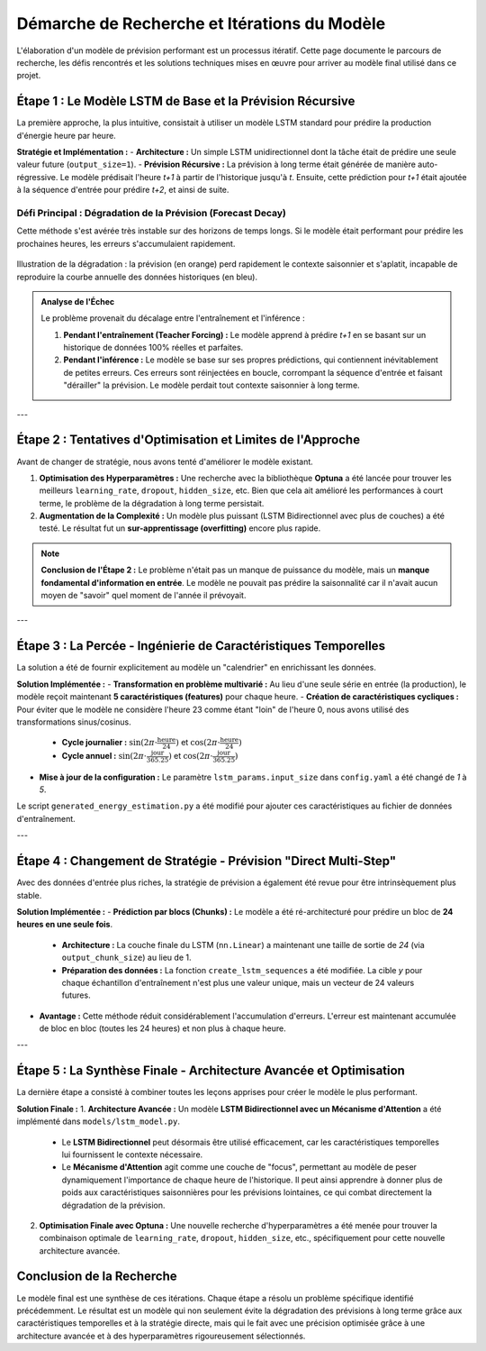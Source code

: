 .. _recherche:

============================================
Démarche de Recherche et Itérations du Modèle
============================================

L'élaboration d'un modèle de prévision performant est un processus itératif. Cette page documente le parcours de recherche, les défis rencontrés et les solutions techniques mises en œuvre pour arriver au modèle final utilisé dans ce projet.


Étape 1 : Le Modèle LSTM de Base et la Prévision Récursive
-----------------------------------------------------------
La première approche, la plus intuitive, consistait à utiliser un modèle LSTM standard pour prédire la production d'énergie heure par heure.

**Stratégie et Implémentation :**
- **Architecture :** Un simple LSTM unidirectionnel dont la tâche était de prédire une seule valeur future (``output_size=1``).
- **Prévision Récursive :** La prévision à long terme était générée de manière auto-régressive. Le modèle prédisait l'heure `t+1` à partir de l'historique jusqu'à `t`. Ensuite, cette prédiction pour `t+1` était ajoutée à la séquence d'entrée pour prédire `t+2`, et ainsi de suite.

**Défi Principal : Dégradation de la Prévision (Forecast Decay)**
^^^^^^^^^^^^^^^^^^^^^^^^^^^^^^^^^^^^^^^^^^^^^^^^^^^^^^^^^^^^^^^^^^^^^
Cette méthode s'est avérée très instable sur des horizons de temps longs. Si le modèle était performant pour prédire les prochaines heures, les erreurs s'accumulaient rapidement.

.. figure:: /Images/prediction.png
   :width: 80%
   :align: center
   :alt: Dégradation de la prévision sur un an avec le modèle récursif.

   Illustration de la dégradation : la prévision (en orange) perd rapidement le contexte saisonnier et s'aplatit, incapable de reproduire la courbe annuelle des données historiques (en bleu).

.. admonition:: Analyse de l'Échec

   Le problème provenait du décalage entre l'entraînement et l'inférence :

   1.  **Pendant l'entraînement (Teacher Forcing) :** Le modèle apprend à prédire `t+1` en se basant sur un historique de données 100% réelles et parfaites.
   2.  **Pendant l'inférence :** Le modèle se base sur ses propres prédictions, qui contiennent inévitablement de petites erreurs. Ces erreurs sont réinjectées en boucle, corrompant la séquence d'entrée et faisant "dérailler" la prévision. Le modèle perdait tout contexte saisonnier à long terme.

---

Étape 2 : Tentatives d'Optimisation et Limites de l'Approche
-----------------------------------------------------------------
Avant de changer de stratégie, nous avons tenté d'améliorer le modèle existant.

1.  **Optimisation des Hyperparamètres :** Une recherche avec la bibliothèque **Optuna** a été lancée pour trouver les meilleurs ``learning_rate``, ``dropout``, ``hidden_size``, etc. Bien que cela ait amélioré les performances à court terme, le problème de la dégradation à long terme persistait.
2.  **Augmentation de la Complexité :** Un modèle plus puissant (LSTM Bidirectionnel avec plus de couches) a été testé. Le résultat fut un **sur-apprentissage (overfitting)** encore plus rapide.

.. note::
   **Conclusion de l'Étape 2 :** Le problème n'était pas un manque de puissance du modèle, mais un **manque fondamental d'information en entrée**. Le modèle ne pouvait pas prédire la saisonnalité car il n'avait aucun moyen de "savoir" quel moment de l'année il prévoyait.

---

Étape 3 : La Percée - Ingénierie de Caractéristiques Temporelles
------------------------------------------------------------------
La solution a été de fournir explicitement au modèle un "calendrier" en enrichissant les données.

**Solution Implémentée :**
- **Transformation en problème multivarié :** Au lieu d'une seule série en entrée (la production), le modèle reçoit maintenant **5 caractéristiques (features)** pour chaque heure.
- **Création de caractéristiques cycliques :** Pour éviter que le modèle ne considère l'heure 23 comme étant "loin" de l'heure 0, nous avons utilisé des transformations sinus/cosinus.
    - **Cycle journalier :** :math:`\sin(2\pi \cdot \frac{\text{heure}}{24})` et :math:`\cos(2\pi \cdot \frac{\text{heure}}{24})`
    - **Cycle annuel :** :math:`\sin(2\pi \cdot \frac{\text{jour}}{365.25})` et :math:`\cos(2\pi \cdot \frac{\text{jour}}{365.25})`
- **Mise à jour de la configuration :** Le paramètre ``lstm_params.input_size`` dans ``config.yaml`` a été changé de `1` à `5`.

Le script ``generated_energy_estimation.py`` a été modifié pour ajouter ces caractéristiques au fichier de données d'entraînement.

---

Étape 4 : Changement de Stratégie - Prévision "Direct Multi-Step"
------------------------------------------------------------------------
Avec des données d'entrée plus riches, la stratégie de prévision a également été revue pour être intrinsèquement plus stable.

**Solution Implémentée :**
- **Prédiction par blocs (Chunks) :** Le modèle a été ré-architecturé pour prédire un bloc de **24 heures en une seule fois**.
    - **Architecture :** La couche finale du LSTM (``nn.Linear``) a maintenant une taille de sortie de `24` (via ``output_chunk_size``) au lieu de 1.
    - **Préparation des données :** La fonction ``create_lstm_sequences`` a été modifiée. La cible `y` pour chaque échantillon d'entraînement n'est plus une valeur unique, mais un vecteur de 24 valeurs futures.

.. code-block:: python
   :caption: Logique de create_lstm_sequences pour le multi-step

   # y est maintenant une tranche de 'output_chunk_size' (ex: 24) valeurs
   y.append(data[(i + time_steps):(i + time_steps + output_chunk_size), 0])

- **Avantage :** Cette méthode réduit considérablement l'accumulation d'erreurs. L'erreur est maintenant accumulée de bloc en bloc (toutes les 24 heures) et non plus à chaque heure.

---

Étape 5 : La Synthèse Finale - Architecture Avancée et Optimisation
---------------------------------------------------------------------
La dernière étape a consisté à combiner toutes les leçons apprises pour créer le modèle le plus performant.

**Solution Finale :**
1.  **Architecture Avancée :** Un modèle **LSTM Bidirectionnel avec un Mécanisme d'Attention** a été implémenté dans ``models/lstm_model.py``.
    - Le **LSTM Bidirectionnel** peut désormais être utilisé efficacement, car les caractéristiques temporelles lui fournissent le contexte nécessaire.
    - Le **Mécanisme d'Attention** agit comme une couche de "focus", permettant au modèle de peser dynamiquement l'importance de chaque heure de l'historique. Il peut ainsi apprendre à donner plus de poids aux caractéristiques saisonnières pour les prévisions lointaines, ce qui combat directement la dégradation de la prévision.

2.  **Optimisation Finale avec Optuna :** Une nouvelle recherche d'hyperparamètres a été menée pour trouver la combinaison optimale de ``learning_rate``, ``dropout``, ``hidden_size``, etc., spécifiquement pour cette nouvelle architecture avancée.

**Conclusion de la Recherche**
------------------------------
Le modèle final est une synthèse de ces itérations. Chaque étape a résolu un problème spécifique identifié précédemment. Le résultat est un modèle qui non seulement évite la dégradation des prévisions à long terme grâce aux caractéristiques temporelles et à la stratégie directe, mais qui le fait avec une précision optimisée grâce à une architecture avancée et à des hyperparamètres rigoureusement sélectionnés.
